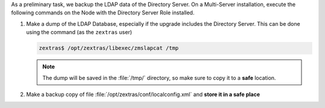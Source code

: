 As a preliminary task, we backup the LDAP data of the Directory
Server. On a Multi-Server installation, execute the following commands
on the Node with the Directory Server Role installed.

#. Make a dump of the LDAP Database, especially if the upgrade
   includes the Directory Server. This can be done using the command
   (as the ``zextras`` user)

   .. code:: console

      zextras$ /opt/zextras/libexec/zmslapcat /tmp

   .. note:: The dump will be saved in the :file:`/tmp/` directory, so
      make sure to copy it to a **safe** location.

#. Make a backup copy of file
   :file:`/opt/zextras/conf/localconfig.xml` and **store it in a
   safe place**
